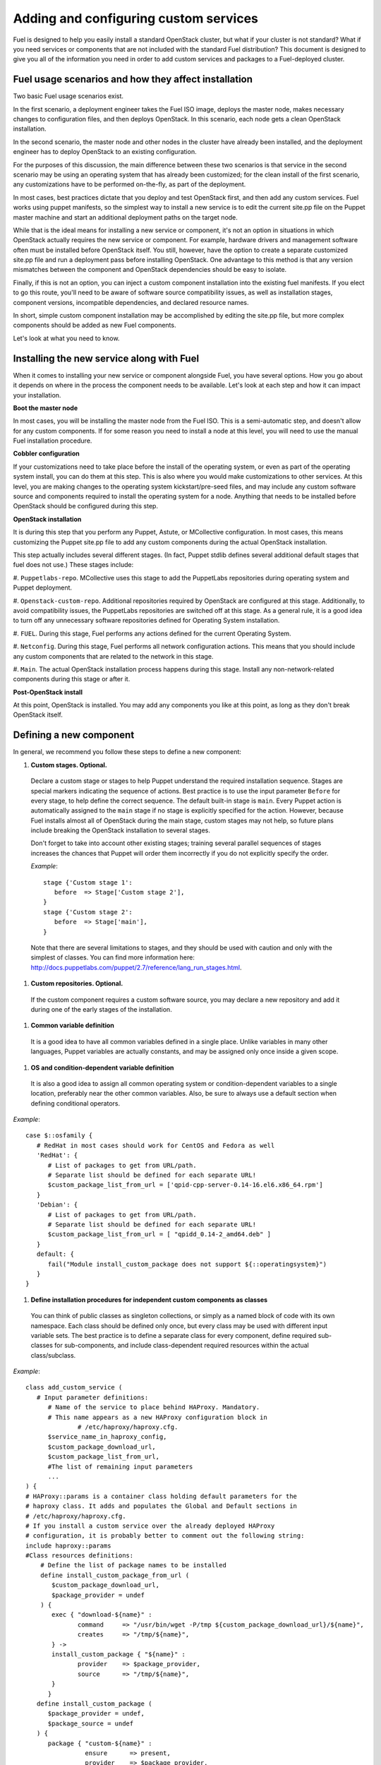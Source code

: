 Adding and configuring custom services
--------------------------------------

Fuel is designed to help you easily install a standard OpenStack cluster, but 
what if your cluster is not standard? What if you need services or components 
that are not included with the standard Fuel distribution? This document is 
designed to give you all of the information you need in order to add custom 
services and packages to a Fuel-deployed cluster.

Fuel usage scenarios and how they affect installation
^^^^^^^^^^^^^^^^^^^^^^^^^^^^^^^^^^^^^^^^^^^^^^^^^^^^^

Two basic Fuel usage scenarios exist.

In the first scenario, a deployment engineer takes the Fuel ISO image, deploys 
the master node, makes necessary changes to configuration files, and then deploys 
OpenStack. In this scenario, each node gets a clean OpenStack installation.

In the second scenario, the master node and other nodes in the cluster have 
already been installed, and the deployment engineer has to deploy OpenStack to 
an existing configuration.

For the purposes of this discussion, the main difference between these two 
scenarios is that service in the second scenario may be using an operating system 
that has already been customized; for the clean install of the first scenario, 
any customizations have to be performed on-the-fly, as part of the deployment.

In most cases, best practices dictate that you deploy and test OpenStack first, 
and then add any custom services. Fuel works using puppet manifests, so the 
simplest way to install a new service is to edit the current site.pp file on the 
Puppet master machine and start an additional deployment paths on the target node.

While that is the ideal means for installing a new service or component, it's 
not an option in situations in which OpenStack actually requires the new service 
or component. For example, hardware drivers and management software often must 
be installed before OpenStack itself. You still, however, have the option to 
create a separate customized site.pp file and run a deployment pass before 
installing OpenStack. One advantage to this method is that any version mismatches 
between the component and OpenStack dependencies should be easy to isolate.

Finally, if this is not an option, you can inject a custom component installation 
into the existing fuel manifests. If you elect to go this route, you'll need to be
aware of software source compatibility issues, as well as installation stages, 
component versions, incompatible dependencies, and declared resource names.

In short, simple custom component installation may be accomplished by editing the 
site.pp file, but more complex components should be added as new Fuel components. 

Let's look at what you need to know.

Installing the new service along with Fuel
^^^^^^^^^^^^^^^^^^^^^^^^^^^^^^^^^^^^^^^^^^

When it comes to installing your new service or component alongside Fuel, you 
have several options. How you go about it depends on where in the process the 
component needs to be available. Let's look at each step and how it can impact 
your installation.

**Boot the master node**

In most cases, you will be installing the master node from the Fuel ISO. This is 
a semi-automatic step, and doesn't allow for any custom components. If for some 
reason you need to install a node at this level, you will need to use the manual 
Fuel installation procedure.

**Cobbler configuration**

If your customizations need to take place before the install of the operating 
system, or even as part of the operating system install, you can do them at this 
step. This is also where you would make customizations to other services. At this 
level, you are making changes to the operating system kickstart/pre-seed files, 
and may include any custom software source and components required to install 
the operating system for a node. Anything that needs to be installed before 
OpenStack should be configured during this step.

**OpenStack installation**

It is during this step that you perform any Puppet, Astute, or MCollective 
configuration. In most cases, this means customizing the Puppet site.pp file to 
add any custom components during the actual OpenStack installation.

This step actually includes several different stages. (In fact, Puppet stdlib 
defines several additional default stages that fuel does not use.) These stages 
include:

#. ``Puppetlabs-repo``. MCollective uses this stage to add the PuppetLabs 
repositories during operating system and Puppet deployment.

#. ``Openstack-custom-repo``. Additional repositories required by OpenStack 
are configured at this stage. Additionally, to avoid compatibility issues, the 
PuppetLabs repositories are switched off at this stage. As a general rule, it 
is a good idea to turn off any unnecessary software repositories defined for 
Operating System installation.

#. ``FUEL``.  During this stage, Fuel performs any actions defined for the 
current Operating System.

#. ``Netconfig``. During this stage, Fuel performs all network configuration 
actions. This means that you should include any custom components that are 
related to the network in this stage.

#. ``Main``. The actual OpenStack installation process happens during this 
stage. Install any non-network-related components during this stage or after it.

**Post-OpenStack install**

At this point, OpenStack is installed. You may add any components you like at 
this point, as long as they don't break OpenStack itself.

Defining a new component
^^^^^^^^^^^^^^^^^^^^^^^^

In general, we recommend you follow these steps to define a new component:

#. **Custom stages. Optional.**

  Declare a custom stage or stages to help Puppet understand the required 
  installation sequence. Stages are special markers indicating the sequence of 
  actions. Best practice is to use the input parameter ``Before`` for every stage, 
  to help define the correct sequence. The default built-in stage is ``main``. 
  Every Puppet action is automatically assigned to the ``main`` stage if no 
  stage is explicitly specified for the action. However, because Fuel installs 
  almost all of OpenStack during the main stage, custom stages may not help, so 
  future plans include breaking the OpenStack installation to several stages.

  Don't forget to take into account other existing stages; training several 
  parallel sequences of stages increases the chances that Puppet will order them 
  incorrectly if you do not explicitly specify the order.

  *Example*::
   
      stage {'Custom stage 1':
         before  => Stage['Custom stage 2'],
      }
      stage {'Custom stage 2':
         before  => Stage['main'],
      }

  Note that there are several limitations to stages, and they should be used 
  with caution and only with the simplest of classes. You can find more information 
  here:  http://docs.puppetlabs.com/puppet/2.7/reference/lang_run_stages.html.
  
#. **Custom repositories. Optional.**

  If the custom component requires a custom software source, you may declare a 
  new repository and add it during one of the early stages of the installation.  
   
#. **Common variable definition**

  It is a good idea to have all common variables defined in a single place. 
  Unlike variables in many other languages, Puppet variables are actually 
  constants, and may be assigned only once inside a given scope.
   
#. **OS and condition-dependent variable definition**

  It is also a good idea to assign all common operating system or 
  condition-dependent variables to a single location, preferably near the other 
  common variables. Also, be sure to always use a default section when defining 
  conditional operators.

*Example*::

   case $::osfamily {
      # RedHat in most cases should work for CentOS and Fedora as well
      'RedHat': {
         # List of packages to get from URL/path.
         # Separate list should be defined for each separate URL!
         $custom_package_list_from_url = ['qpid-cpp-server-0.14-16.el6.x86_64.rpm']
      }
      'Debian': {
         # List of packages to get from URL/path.
         # Separate list should be defined for each separate URL!
         $custom_package_list_from_url = [ "qpidd_0.14-2_amd64.deb" ]
      }
      default: {
         fail("Module install_custom_package does not support ${::operatingsystem}")
      }
   }

#. **Define installation procedures for independent custom components as classes**

  You can think of public classes as singleton collections, or simply as a named 
  block of code with its own namespace. Each class should be defined only once, 
  but every class may be used with different input variable sets. The best 
  practice is to define a separate class for every component, define required 
  sub-classes for sub-components, and include class-dependent required resources 
  within the actual class/subclass.

*Example*::

   class add_custom_service (
      # Input parameter definitions:
         # Name of the service to place behind HAProxy. Mandatory.
         # This name appears as a new HAProxy configuration block in 
		 # /etc/haproxy/haproxy.cfg.
         $service_name_in_haproxy_config,
         $custom_package_download_url,
         $custom_package_list_from_url,
         #The list of remaining input parameters
         ...
   ) {
   # HAProxy::params is a container class holding default parameters for the 
   # haproxy class. It adds and populates the Global and Default sections in 
   # /etc/haproxy/haproxy.cfg.
   # If you install a custom service over the already deployed HAProxy 
   # configuration, it is probably better to comment out the following string:
   include haproxy::params
   #Class resources definitions:
       # Define the list of package names to be installed
       define install_custom_package_from_url (
          $custom_package_download_url,
          $package_provider = undef
       ) {
          exec { "download-${name}" :
                 command     => "/usr/bin/wget -P/tmp ${custom_package_download_url}/${name}",
                 creates     => "/tmp/${name}",
          } ->
          install_custom_package { "${name}" :
                 provider    => $package_provider,
                 source      => "/tmp/${name}",
          }
         }
      define install_custom_package (
         $package_provider = undef,
         $package_source = undef
      ) {
         package { "custom-${name}" :
                   ensure      => present,
                   provider    => $package_provider,
                   source      => $package_source
         }
        }
  
      #Here we actually install all the packages from a single URL.
      if is_array($custom_package_list_from_url) {
          install_custom_package_from_url { $custom_package_list_from_url :
              provider    => $package_provider,
              custom_package_download_url => $custom_package_download_url,
          }
      }
    }

#. **Target nodes**

   Every component should be explicitly assigned to a particular target node or nodes.  
   To do that, declare the node or nodes within site.pp. When Puppet runs the 
   manifest for each node, it compares each node definition with the name of the 
   current hostname and applies only to classes assigned to the current node. 
   Node definitions may include regular expressions. For example, you can apply 
   the class 'add custom service' to all controller nodes with hostnames 
   ``fuel-controller-01`` to ``fuel-controller-xxx``, where xxx = any integer 
   value using the following definition:

*Example*::

   node /fuel-controller-[\d+]/ {
     include stdlib
     class { 'add_custom_service':
       stage => 'Custom stage 1',
       service_name_in_haproxy_config => $service_name_in_haproxy_config,
       custom_package_download_url => $custom_package_download_url,
       custom_package_list_from_url => $custom_package_list_from_url,
     }
   }

Fuel API Reference
^^^^^^^^^^^^^^^^^^   

**add_haproxy_service**
Location: Top level

As the name suggests, this function enables you to create a new HAProxy service.
The service is defined in the ``/etc/haproxy/haproxy.cfg`` file, and generally 
looks something like this::

    listen keystone-2
      bind 10.0.74.253:35357
      bind 10.0.0.110:35357
      balance  roundrobin
      option  httplog
      server  fuel-controller-01.example.com 10.0.0.101:35357   check  
      server  fuel-controller-02.example.com 10.0.0.102:35357   check  

To accomplish this, you might create a Fuel statement such as::

    add_haproxy_service { 'keystone-2' :
        order => 30,
        balancers => {'fuel-controller-01.example.com' => '10.0.0.101', 
                      'fuel-controller-02.example.com' => '10.0.0.102'},
        virtual_ips => {'10.0.74.253', '10.0.0.110'},
        port => '35357',
        haproxy_config_options => { 'option' => ['httplog'], 'balance' => 'roundrobin' },
        balancer_port => '35357',
        balancermember_options => 'check',
        mode => 'tcp',
        define_cookies => false,
        define_backend => false,
        collect_exported => false
        }

Let's look at how the command works.

**Usage:** ::

    add_haproxy_service { '<SERVICE_NAME>' :
        order => $order,
        balancers => $balancers,
        virtual_ips => $virtual_ips,
        port => $port,
        haproxy_config_options => $haproxy_config_options,
        balancer_port => $balancer_port,
        balancermember_options => $balancermember_options,
        mode => $mode, #Optional. Default is 'tcp'.
        define_cookies => $define_cookies, #Optional. Default false.
        define_backend => $define_backend,#Optional. Default false.
        collect_exported => $collect_exported, #Optional. Default false.
        }

**Parameters:**

``<'Service name'>``

The name of the new HAProxy listener section. In our example it was ``keystone-2``. 
If you want to include an IP address or port in the listener name, you have the 
option to use a name such as:: 

    'stats 0.0.0.0:9000       #Listen on all IP's on port 9000'

``order``

This parameter determines the order of the file fragments. It is optional, but 
we strongly recommend setting it manually. Fuel already has several different 
order values from 1 to 100 hardcoded for HAProxy configuration. So if your 
HAProxy configuration fragments appear in the wrong places in 
``/etc/haproxy/haproxy.cfg``, it is probably because of an incorrect order value. 
It is safe to set order values greater than 100 in order to place your custom 
configuration block at the end of ``haproxy.cfg``.

Puppet assembles configuration files from fragments. First it creates several 
configuration fragments and temporarily stores all of them as separate files. 
Every fragment has a name such as ``${order}-${fragment_name}``, so the order 
determines the number of the current fragment in the fragment sequence.
After all the fragments are created, Puppet reads the fragment names and sorts 
them in ascending order, concatenating all the fragments in that order. So a 
fragment with a smaller order value always goes before all fragments with a 
greater order value.

The ``keystone-2`` fragment from the example above has ``order = 30`` so it's 
placed after the ``keystone-1`` section (``order = 20``) and the ``nova-api-1`` 
section (``order = 40``).

``balancers``

Balancers (or **Backends** in HAProxy terms) are a hash of 
``{ "$::hostname" => $::ipaddress }`` values. The default is 
``{ "<current hostname>" => <current ipaddress> }``, but that value is set for 
compatability only, and may not work correctly in HA mode.  Instead, the default 
for HA mode is to explicitly set the ``balancers`` as ::

    Haproxy_service {
      balancers => $controller_internal_addresses
  }

which ``$controller_internal_addresses`` representing a hash of all the 
controllers with a corresponding internal IP address; this value is set in ``site.pp``.

So the ``balancers`` parameter is a list of HAProxy listener balance members 
(``hostnames``) with corresponding IP addresses. The following strings from the 
``keystone-2`` listener example represent balancers::

    server  fuel-controller-01.example.com 10.0.0.101:35357   check  
    server  fuel-controller-02.example.com 10.0.0.102:35357   check  

Every key pair in the ``balancers`` hash adds a new string to the list of 
listener section balancers. Different options may be set for every string.

``virtual_ips``

This parameter represents an array of IP addresses (or **Frontends** in HAProxy 
terms) of the current listener. Every IP address in this array adds a new string 
to the bind section of the current listeners. The following strings from the 
``keystone-2`` listener example represent virtual IPs::

    bind 10.0.74.253:35357
    bind 10.0.0.110:35357

``port``

This parameters specifies the frontend port for the listeners. Currently you must 
set the same port frontends. The following strings from the ``keystone-2`` 
listener example represent the frontend port, where the port is 35357::

    bind 10.0.74.253:35357
    bind 10.0.0.110:35357

``haproxy_config_options``

This parameter represents a hash of key pairs of HAProxy listener options in the 
form ``{ 'option name' => 'option value' }``.   Every key pair from this hash 
adds a new string to the listener options.

Please note: Every HAProxy option may require a different input value type, such 
as strings or a list of multiple options per single string.

The '`keystone-2`` listener example has the 
``{ 'option' => ['httplog'], 'balance' => 'roundrobin' }`` option array and this 
array is represented as the following in the resulting ``/etc/haproxy/haproxy.cfg``: ::

  balance  roundrobin
  option  httplog

``balancer_port``

This parameter represents the balancer (backend) port. By default, the 
``balancer_port`` is the same as the frontend ``port``. The following strings 
from the ``keystone-2`` listener example represent ``balancer_port``, where 
port is ``35357``::

    server  fuel-controller-01.example.com 10.0.0.101:35357   check  
    server  fuel-controller-02.example.com 10.0.0.102:35357   check  

``balancermember_options``

This is a string of options added to each balancer (backend) member. The 
``keystone-2`` listener example has the single ``check`` option::

    server  fuel-controller-01.example.com 10.0.0.101:35357   check  
    server  fuel-controller-02.example.com 10.0.0.102:35357   check  

``mode``

This optional parameter represents the HAProxy listener mode. The default value 
is ``tcp``, but Fuel writes ``mode http`` to the defaults section of 
``/etc/haproxy/haproxy.cfg``. You can set the same option via 
``haproxy_config_options``. A separate mode parameter is required to set some 
modes by default on every new listener addition. The ``keystone-2`` listener 
example has no ``mode`` option and so it works in the default Fuel-configured 
HTTP mode.

``define_cookies``

This optional boolean parameter is a Fuel-only feature. The default is ``false``, 
but if set to ``true``, Fuel directly adds ``cookie ${hostname}`` to every 
balance member (backend).

The ``keystone-2`` listener example has no ``define_cookies`` option. Typically, 
frontend cookies are added with ``haproxy_config_options`` and backend cookies 
with ``balancermember_options``.

``collect_exported``

This optional boolean parameter has a default value of ``false``.  True means 
'collect exported @@balancermember resources' (when every balancermember node 
exports itself), while false means 'rely on the existing declared balancermember 
resources' (for when you know the full set of balancermembers in advance and use 
``haproxy::balancermember`` with array arguments, which allows you to deploy 
everything in one run).
